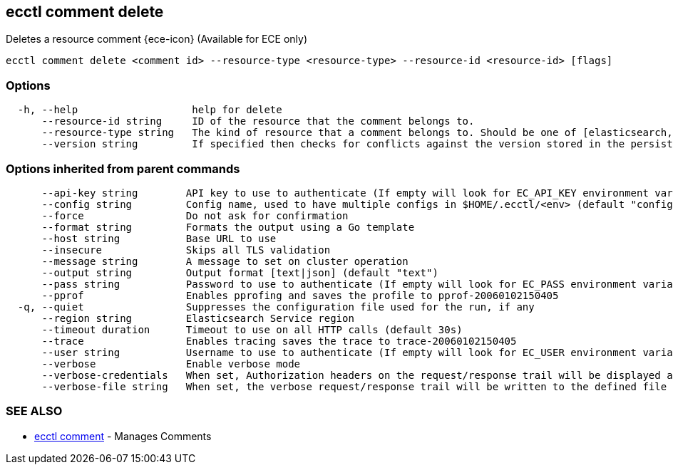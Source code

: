 [#ecctl_comment_delete]
== ecctl comment delete

Deletes a resource comment {ece-icon} (Available for ECE only)

----
ecctl comment delete <comment id> --resource-type <resource-type> --resource-id <resource-id> [flags]
----

[float]
=== Options

----
  -h, --help                   help for delete
      --resource-id string     ID of the resource that the comment belongs to.
      --resource-type string   The kind of resource that a comment belongs to. Should be one of [elasticsearch, kibana, apm, appsearch, enterprise_search, allocator, constructor, runner, proxy].
      --version string         If specified then checks for conflicts against the version stored in the persistent store.
----

[float]
=== Options inherited from parent commands

----
      --api-key string        API key to use to authenticate (If empty will look for EC_API_KEY environment variable)
      --config string         Config name, used to have multiple configs in $HOME/.ecctl/<env> (default "config")
      --force                 Do not ask for confirmation
      --format string         Formats the output using a Go template
      --host string           Base URL to use
      --insecure              Skips all TLS validation
      --message string        A message to set on cluster operation
      --output string         Output format [text|json] (default "text")
      --pass string           Password to use to authenticate (If empty will look for EC_PASS environment variable)
      --pprof                 Enables pprofing and saves the profile to pprof-20060102150405
  -q, --quiet                 Suppresses the configuration file used for the run, if any
      --region string         Elasticsearch Service region
      --timeout duration      Timeout to use on all HTTP calls (default 30s)
      --trace                 Enables tracing saves the trace to trace-20060102150405
      --user string           Username to use to authenticate (If empty will look for EC_USER environment variable)
      --verbose               Enable verbose mode
      --verbose-credentials   When set, Authorization headers on the request/response trail will be displayed as plain text
      --verbose-file string   When set, the verbose request/response trail will be written to the defined file
----

[float]
=== SEE ALSO

* xref:ecctl_comment[ecctl comment]	 - Manages Comments
